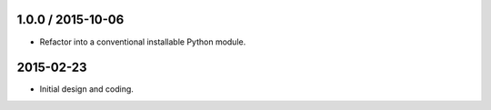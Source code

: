 1.0.0 / 2015-10-06
------------------
* Refactor into a conventional installable Python module.

2015-02-23
----------
* Initial design and coding.
